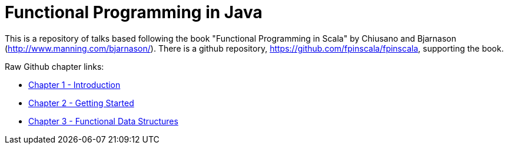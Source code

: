 
= Functional Programming in Java
 
This is a repository of talks based following the book "Functional Programming in Scala" by Chiusano and Bjarnason (http://www.manning.com/bjarnason/).  There is a github repository, https://github.com/fpinscala/fpinscala, supporting the book.

Raw Github chapter links:

* https://rawgit.com/mperry/fp-in-java-talks/master/slides/ch1/reveal.js-master/index.html[Chapter 1 - Introduction]
* https://rawgit.com/mperry/fp-in-java-talks/master/slides/ch2/reveal.js-master/index.html[Chapter 2 - Getting Started]
* https://rawgit.com/mperry/fp-in-java-talks/master/slides/ch3/reveal.js-master/index.html[Chapter 3 - Functional Data Structures]

